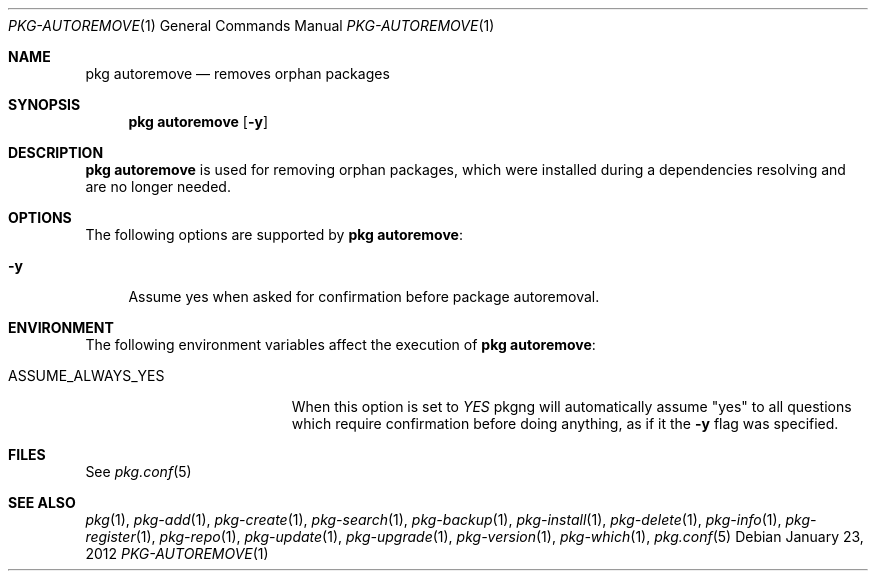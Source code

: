 .\"
.\" FreeBSD pkg - a next generation package for the installation and maintenance
.\" of non-core utilities.
.\"
.\" Redistribution and use in source and binary forms, with or without
.\" modification, are permitted provided that the following conditions
.\" are met:
.\" 1. Redistributions of source code must retain the above copyright
.\"    notice, this list of conditions and the following disclaimer.
.\" 2. Redistributions in binary form must reproduce the above copyright
.\"    notice, this list of conditions and the following disclaimer in the
.\"    documentation and/or other materials provided with the distribution.
.\"
.\"
.\"     @(#)pkg.1
.\" $FreeBSD$
.\"
.Dd January 23, 2012
.Dt PKG-AUTOREMOVE 1
.Os
.Sh NAME
.Nm "pkg autoremove"
.Nd removes orphan packages
.Sh SYNOPSIS
.Nm
.Op Fl y
.Sh DESCRIPTION
.Nm
is used for removing orphan packages, which were installed
during a dependencies resolving and are no longer needed.
.Sh OPTIONS
The following options are supported by
.Nm :
.Bl -tag -width F1
.It Fl y
Assume yes when asked for confirmation before package autoremoval.
.El
.Sh ENVIRONMENT
The following environment variables affect the execution of
.Nm :
.Bl -tag -width ".Ev ASSUME_ALWAYS_YES"
.It Ev ASSUME_ALWAYS_YES
When this option is set to
.Fa YES
pkgng will automatically assume "yes" to all questions
which require confirmation before doing anything, as if it
the
.Fl y
flag was specified.
.El
.Sh FILES
See
.Xr pkg.conf 5
.Sh SEE ALSO
.Xr pkg 1 ,
.Xr pkg-add 1 ,
.Xr pkg-create 1 ,
.Xr pkg-search 1 ,
.Xr pkg-backup 1 ,
.Xr pkg-install 1 ,
.Xr pkg-delete 1 ,
.Xr pkg-info 1 ,
.Xr pkg-register 1 ,
.Xr pkg-repo 1 ,
.Xr pkg-update 1 ,
.Xr pkg-upgrade 1 ,
.Xr pkg-version 1 ,
.Xr pkg-which 1 ,
.Xr pkg.conf 5
